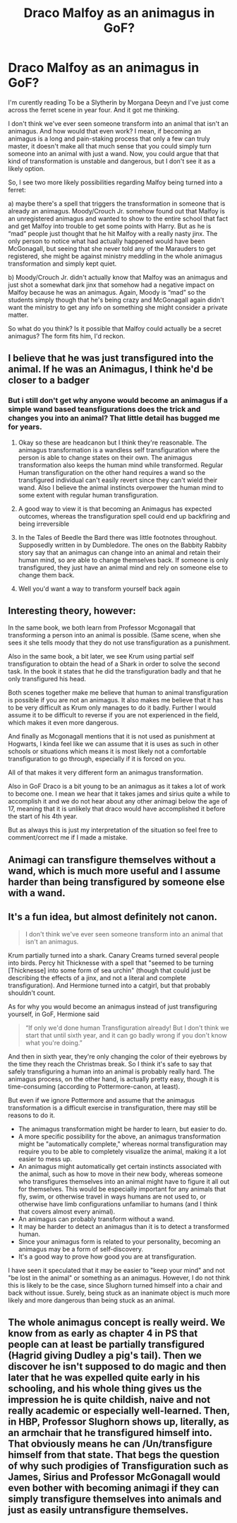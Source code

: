 #+TITLE: Draco Malfoy as an animagus in GoF?

* Draco Malfoy as an animagus in GoF?
:PROPERTIES:
:Author: hellenistichistorian
:Score: 1
:DateUnix: 1617228118.0
:DateShort: 2021-Apr-01
:FlairText: Discussion
:END:
I'm curently reading To be a Slytherin by Morgana Deeyn and I've just come across the ferret scene in year four. And it got me thinking.

I don't think we've ever seen someone transform into an animal that isn't an animagus. And how would that even work? I mean, if becoming an animagus is a long and pain-staking process that only a few can truly master, it doesn't make all that much sense that you could simply turn someone into an animal with just a wand. Now, you could argue that that kind of transformation is unstable and dangerous, but I don't see it as a likely option.

So, I see two more likely possibilities regarding Malfoy being turned into a ferret:

a) maybe there's a spell that triggers the transformation in someone that is already an animagus. Moody/Crouch Jr. somehow found out that Malfoy is an unregistered animagus and wanted to show to the entire school that fact and get Malfoy into trouble to get some points with Harry. But as he is “mad” people just thought that he hit Malfoy with a really nasty jinx. The only person to notice what had actually happened would have been McGonagall, but seeing that she never told any of the Marauders to get registered, she might be against ministry meddling in the whole animagus transformation and simply kept quiet.

b) Moody/Crouch Jr. didn't actually know that Malfoy was an animagus and just shot a somewhat dark jinx that somehow had a negative impact on Malfoy because he was an animagus. Again, Moody is “mad” so the students simply though that he's being crazy and McGonagall again didn't want the ministry to get any info on something she might consider a private matter.

So what do you think? Is it possible that Malfoy could actually be a secret animagus? The form fits him, I'd reckon.


** I believe that he was just transfigured into the animal. If he was an Animagus, I think he'd be closer to a badger
:PROPERTIES:
:Author: adambomb90
:Score: 7
:DateUnix: 1617228500.0
:DateShort: 2021-Apr-01
:END:

*** But i still don't get why anyone would become an animagus if a simple wand based teansfigurations does the trick and changes you into an animal? That little detail has bugged me for years.
:PROPERTIES:
:Author: hellenistichistorian
:Score: 2
:DateUnix: 1617228710.0
:DateShort: 2021-Apr-01
:END:

**** Okay so these are headcanon but I think they're reasonable. The animagus transformation is a wandless self transfiguration where the person is able to change states on their own. The animagus transformation also keeps the human mind while transformed. Regular Human transfiguration on the other hand requires a wand so the transfigured individual can't easily revert since they can't wield their wand. Also I believe the animal instincts overpower the human mind to some extent with regular human transfiguration.
:PROPERTIES:
:Author: Yes_I_Know_Im_Stupid
:Score: 4
:DateUnix: 1617244110.0
:DateShort: 2021-Apr-01
:END:


**** A good way to view it is that becoming an Animagus has expected outcomes, whereas the transfiguration spell could end up backfiring and being irreversible
:PROPERTIES:
:Author: adambomb90
:Score: 4
:DateUnix: 1617228953.0
:DateShort: 2021-Apr-01
:END:


**** In the Tales of Beedle the Bard there was little footnotes throughout. Supposedly written in by Dumbledore. The ones on the Babbity Rabbity story say that an animagus can change into an animal and retain their human mind, so are able to change themselves back. If someone is only transfigured, they just have an animal mind and rely on someone else to change them back.
:PROPERTIES:
:Author: flippysquid
:Score: 3
:DateUnix: 1617247993.0
:DateShort: 2021-Apr-01
:END:


**** Well you'd want a way to transform yourself back again
:PROPERTIES:
:Author: Tsorovar
:Score: 1
:DateUnix: 1617257891.0
:DateShort: 2021-Apr-01
:END:


** Interesting theory, however:

In the same book, we both learn from Professor Mcgonagall that transforming a person into an animal is possible. (Same scene, when she sees it she tells moody that they do not use transfiguration as a punishment.

Also in the same book, a bit later, we see Krum using partial self transfiguration to obtain the head of a Shark in order to solve the second task. In the book it states that he did the transfiguration badly and that he only transfigured his head.

Both scenes together make me believe that human to animal transfiguration is possible if you are not an animagus. It also makes me believe that it has to be very difficult as Krum only manages to do it badly. Further I would assume it to be difficult to reverse if you are not experienced in the field, which makes it even more dangerous.

And finally as Mcgonagall mentions that it is not used as punishment at Hogwarts, I kinda feel like we can assume that it is uses as such in other schools or situations which means it is most likely not a comfortable transfiguration to go through, especially if it is forced on you.

All of that makes it very different form an animagus transformation.

Also in GoF Draco is a bit young to be an animagus as it takes a lot of work to become one. I mean we hear that it takes james and sirius quite a while to accomplish it and we do not hear about any other animagi below the age of 17, meaning that it is unlikely that draco would have accomplished it before the start of his 4th year.

But as always this is just my interpretation of the situation so feel free to comment/correct me if I made a mistake.
:PROPERTIES:
:Author: HeadHunter1956
:Score: 4
:DateUnix: 1617230775.0
:DateShort: 2021-Apr-01
:END:


** Animagi can transfigure themselves without a wand, which is much more useful and I assume harder than being transfigured by someone else with a wand.
:PROPERTIES:
:Author: MTheLoud
:Score: 3
:DateUnix: 1617233802.0
:DateShort: 2021-Apr-01
:END:


** It's a fun idea, but almost definitely not canon.

#+begin_quote
  I don't think we've ever seen someone transform into an animal that isn't an animagus.
#+end_quote

Krum partially turned into a shark. Canary Creams turned several people into birds. Percy hit Thicknesse with a spell that "seemed to be turning [Thicknesse] into some form of sea urchin" (though that could just be describing the effects of a jinx, and not a literal and complete transfiguration). And Hermione turned into a catgirl, but that probably shouldn't count.

As for why you would become an animagus instead of just transfiguring yourself, in GoF, Hermione said

#+begin_quote
  “If only we'd done human Transfiguration already! But I don't think we start that until sixth year, and it can go badly wrong if you don't know what you're doing.”
#+end_quote

And then in sixth year, they're only changing the color of their eyebrows by the time they reach the Christmas break. So I think it's safe to say that safely transfiguring a human into an animal is probably really hard. The animagus process, on the other hand, is actually pretty easy, though it is time-consuming (according to Pottermore-canon, at least).

But even if we ignore Pottermore and assume that the animagus transformation is a difficult exercise in transfiguration, there may still be reasons to do it.

- The animagus transformation might be harder to learn, but easier to do.
- A more specific possibility for the above, an animagus transformation might be "automatically complete," whereas normal transfiguration may require you to be able to completely visualize the animal, making it a lot easier to mess up.
- An animagus might automatically get certain instincts associated with the animal, such as how to move in their new body, whereas someone who transfigures themselves into an animal might have to figure it all out for themselves. This would be especially important for any animals that fly, swim, or otherwise travel in ways humans are not used to, or otherwise have limb configurations unfamiliar to humans (and I think that covers almost every animal).
- An animagus can probably transform without a wand.
- It may be harder to detect an animagus than it is to detect a transformed human.
- Since your animagus form is related to your personality, becoming an animagus may be a form of self-discovery.
- It's a good way to prove how good you are at transfiguration.

I have seen it speculated that it may be easier to "keep your mind" and not "be lost in the animal" or something as an animagus. However, I do not think this is likely to be the case, since Slughorn turned himself into a chair and back without issue. Surely, being stuck as an inanimate object is much more likely and more dangerous than being stuck as an animal.
:PROPERTIES:
:Author: TheLetterJ0
:Score: 2
:DateUnix: 1617231695.0
:DateShort: 2021-Apr-01
:END:


** The whole animagus concept is really weird. We know from as early as chapter 4 in PS that people can at least be partially transfigured (Hagrid giving Dudley a pig's tail). Then we discover he isn't supposed to do magic and then later that he was expelled quite early in his schooling, and his whole thing gives us the impression he is quite childish, naive and not really academic or especially well-learned. Then, in HBP, Professor Slughorn shows up, literally, as an armchair that he transfigured himself into. That obviously means he can /Un/transfigure himself from that state. That begs the question of why such prodigies of Transfiguration such as James, Sirius and Professor McGonagall would even bother with becoming animagi if they can simply transfigure themselves into animals and just as easily untransfigure themselves.
:PROPERTIES:
:Author: SnobbishWizard
:Score: 0
:DateUnix: 1617230057.0
:DateShort: 2021-Apr-01
:END:
